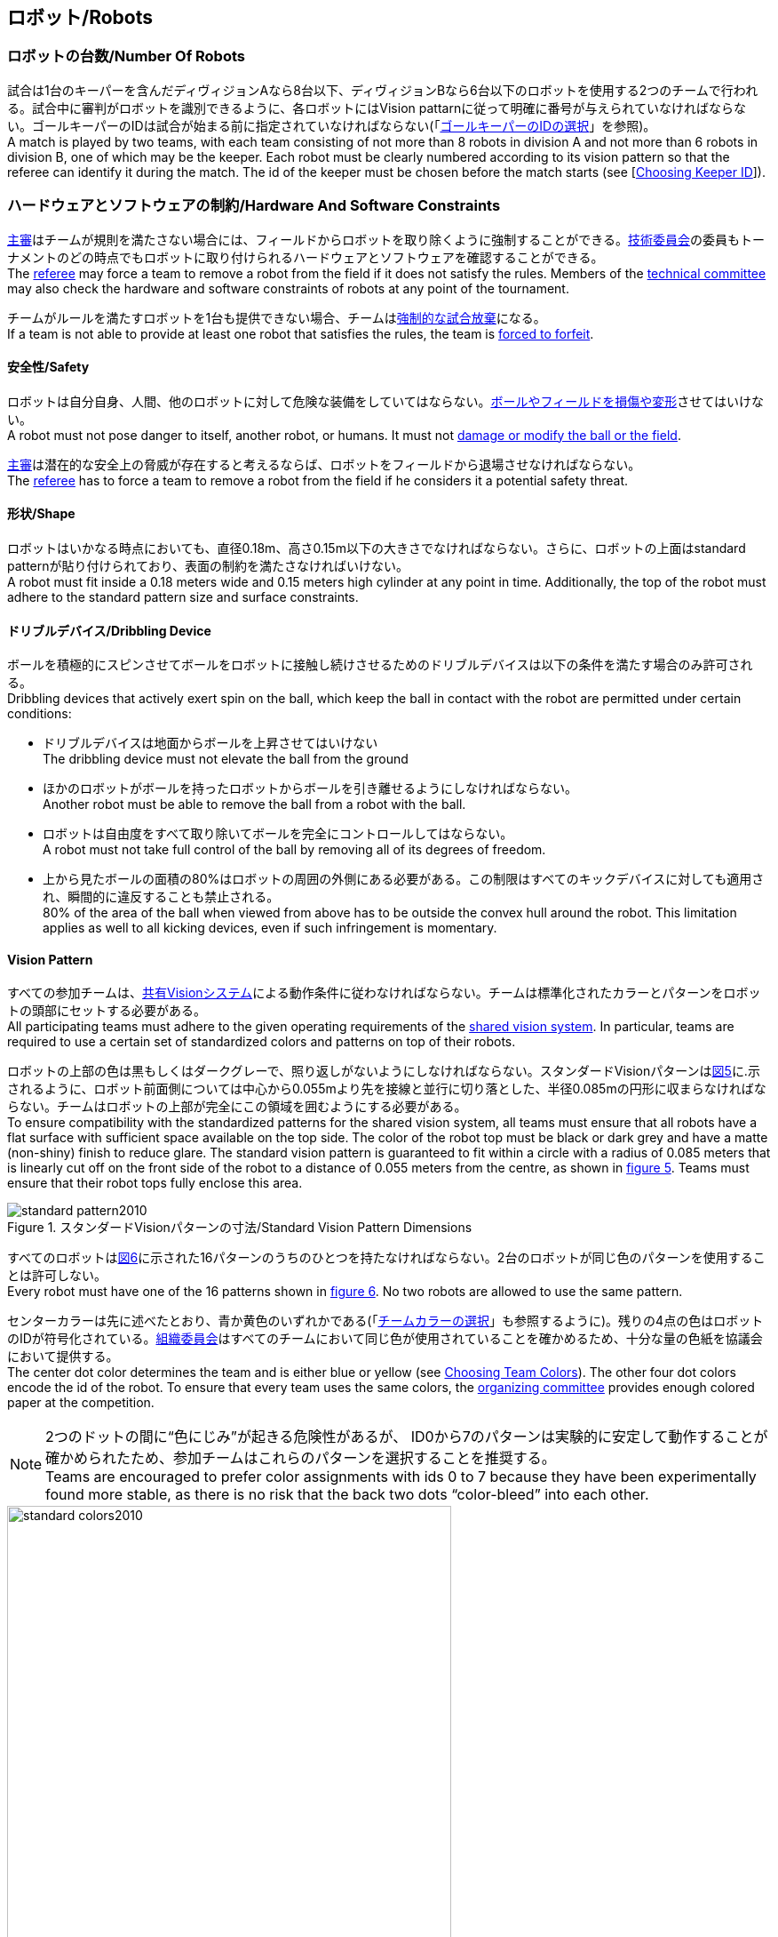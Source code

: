 == ロボット/Robots

=== ロボットの台数/Number Of Robots
試合は1台のキーパーを含んだディヴィジョンAなら8台以下、ディヴィジョンBなら6台以下のロボットを使用する2つのチームで行われる。試合中に審判がロボットを識別できるように、各ロボットにはVision pattarnに従って明確に番号が与えられていなければならない。ゴールキーパーのIDは試合が始まる前に指定されていなければならない(「<<ゴールキーパーのIDの選択/Choosing Keeper Id,ゴールキーパーのIDの選択>>」を参照)。 +
A match is played by two teams, with each team consisting of not more than 8 robots in division A and not more than 6 robots in division B, one of which may be the keeper. Each robot must be clearly numbered according to its vision pattern so that the referee can identify it during the match. The id of the keeper must be chosen before the match starts (see [<<ゴールキーパーのIDの選択/Choosing Keeper Id, Choosing Keeper ID>>]).

=== ハードウェアとソフトウェアの制約/Hardware And Software Constraints
<<主審/Referee, 主審>>はチームが規則を満たさない場合には、フィールドからロボットを取り除くように強制することができる。<<技術委員会/Technical Committee, 技術委員会>>の委員もトーナメントのどの時点でもロボットに取り付けられるハードウェアとソフトウェアを確認することができる。 +
The <<主審/Referee, referee>> may force a team to remove a robot from the field if it does not satisfy the rules. Members of the <<技術委員会/Technical Committee, technical committee>> may also check the hardware and software constraints of robots at any point of the tournament.

チームがルールを満たすロボットを1台も提供できない場合、チームは<<強制的な試合放棄/Forced Forfeit, 強制的な試合放棄>>になる。 +
If a team is not able to provide at least one robot that satisfies the rules, the team is <<強制的な試合放棄/Forced Forfeit, forced to forfeit>>.

==== 安全性/Safety
ロボットは自分自身、人間、他のロボットに対して危険な装備をしていてはならない。<<ボールやフィールドの損傷/Damaging The Field Or The Ball, ボールやフィールドを損傷や変形>>させてはいけない。 +
A robot must not pose danger to itself, another robot, or humans. It must not <<ボールやフィールドの損傷/Damaging The Field Or The Ball, damage or modify the ball or the field>>.

<<主審/Referee, 主審>>は潜在的な安全上の脅威が存在すると考えるならば、ロボットをフィールドから退場させなければならない。 +
The <<主審/Referee, referee>> has to force a team to remove a robot from the field if he considers it a potential safety threat.

==== 形状/Shape
ロボットはいかなる時点においても、直径0.18m、高さ0.15m以下の大きさでなければならない。さらに、ロボットの上面はstandard patternが貼り付けられており、表面の制約を満たさなければいけない。 +
A robot must fit inside a 0.18 meters wide and 0.15 meters high cylinder at any point in time. Additionally, the top of the robot must adhere to the standard pattern size and surface constraints.

==== ドリブルデバイス/Dribbling Device
ボールを積極的にスピンさせてボールをロボットに接触し続けさせるためのドリブルデバイスは以下の条件を満たす場合のみ許可される。 +
Dribbling devices that actively exert spin on the ball, which keep the ball in contact with the robot are permitted under certain conditions:

* ドリブルデバイスは地面からボールを上昇させてはいけない +
The dribbling device must not elevate the ball from the ground
* ほかのロボットがボールを持ったロボットからボールを引き離せるようにしなければならない。 +
Another robot must be able to remove the ball from a robot with the ball.
* ロボットは自由度をすべて取り除いてボールを完全にコントロールしてはならない。 +
A robot must not take full control of the ball by removing all of its degrees of freedom.
* 上から見たボールの面積の80%はロボットの周囲の外側にある必要がある。この制限はすべてのキックデバイスに対しても適用され、瞬間的に違反することも禁止される。 +
80% of the area of the ball when viewed from above has to be outside the convex hull around the robot. This limitation applies as well to all kicking devices, even if such infringement is momentary.

==== Vision Pattern
すべての参加チームは、<<Vision, 共有Visionシステム>>による動作条件に従わなければならない。チームは標準化されたカラーとパターンをロボットの頭部にセットする必要がある。 +
All participating teams must adhere to the given operating requirements of the <<Vision, shared vision system>>. In particular, teams are required to use a certain set of standardized colors and patterns on top of their robots.

ロボットの上部の色は黒もしくはダークグレーで、照り返しがないようにしなければならない。スタンダードVisionパターンは<<standard-vision-pattern, 図5>>に.示されるように、ロボット前面側については中心から0.055mより先を接線と並行に切り落とした、半径0.085mの円形に収まらなければならない。チームはロボットの上部が完全にこの領域を囲むようにする必要がある。 +
To ensure compatibility with the standardized patterns for the shared vision system, all teams must ensure that all robots have a flat surface with sufficient space available on the top side. The color of the robot top must be black or dark grey and have a matte (non-shiny) finish to reduce glare. The standard vision pattern is guaranteed to fit within a circle with a radius of 0.085 meters that is linearly cut off on the front side of the robot to a distance of 0.055 meters from the centre, as shown in <<standard-vision-pattern, figure 5>>. Teams must ensure that their robot tops fully enclose this area.

[[standard-vision-pattern]]
.スタンダードVisionパターンの寸法/Standard Vision Pattern Dimensions
image::standard_pattern2010.png[]

すべてのロボットは<<standard-vision-colors, 図6>>に示された16パターンのうちのひとつを持たなければならない。2台のロボットが同じ色のパターンを使用することは許可しない。 +
Every robot must have one of the 16 patterns shown in <<standard-vision-colors, figure 6>>. No two robots are allowed to use the same pattern.

センターカラーは先に述べたとおり、青か黄色のいずれかである(「<<チームカラーの選択/Choosing Team Colors, チームカラーの選択>>」も参照するように)。残りの4点の色はロボットのIDが符号化されている。<<組織委員会/Organizing Committee, 組織委員会>>はすべてのチームにおいて同じ色が使用されていることを確かめるため、十分な量の色紙を協議会において提供する。 +
The center dot color determines the team and is either blue or yellow (see <<チームカラーの選択/Choosing Team Colors, Choosing Team Colors>>). The other four dot colors encode the id of the robot. To ensure that every team uses the same colors, the <<組織委員会/Organizing Committee, organizing committee>> provides enough colored paper at the competition.

NOTE: 2つのドットの間に“色にじみ”が起きる危険性があるが、 ID0から7のパターンは実験的に安定して動作することが確かめられたため、参加チームはこれらのパターンを選択することを推奨する。 +
Teams are encouraged to prefer color assignments with ids 0 to 7 because they have been experimentally found more stable, as there is no risk that the back two dots “color-bleed” into each other.

.スタンダードVisionパターンの色/Standard Vision Pattern Colors
[[standard-vision-colors]]
image::standard_colors2010.png[width=500]

==== 無線通信/Radio Communication
無線通信を使用する参加者は、通信の方法、電力、周波数を<<組織委員会/Organizing Committee, 組織委員会>>に通知するものとする。<<組織委員会/Organizing Committee, 組織委員会>>は、登録後のいかなる変更についてもできるだけ早く通知を受けなければならない。混線を回避するために、試合の前にチームは2つの周波数から選択出来るようにしなければならない。無線通信の形式は、競技が開催される国の法的規則に従うものとする。現地の法律を守ることは、ロボカップ委員会ではなく競技するチームが責任を負うものとする。 +
Participants using wireless communications must notify the <<組織委員会/Organizing Committee, organizing committee>> of the method of wireless communication, power, and frequency. The <<組織委員会/Organizing Committee, organizing committee>> must be notified of any change after registration as soon as possible. In order to avoid interference, a team must be able to select from two carrier frequencies before the match. The type of wireless communication has to follow legal regulations of the country where the competition is held. Compliance with local laws is the responsibility of the competing teams, not the RoboCup Federation.

無線通信のタイプも地域の組織委員会により制限されることがある。<<地域の組織委員会/Local Organizing Committee, 地域の組織委員会>>はどんな制限も、できるだけ早くコミュニティーに通知すること。 +
The type of wireless communication may also be restricted by the <<地域の組織委員会/Local Organizing Committee, local organizing committee>>. The local organizing committee will announce any restrictions to the community as early as possible.

NOTE: Bluetoothによる通信は周波数チャンネルを固定にできないので禁止する。 +
Bluetooth is not allowed since it cannot be fixed to frequency channels.

==== 自律性/Autonomy
ロボットの装備は完全に自律していなくてはならない。試合中、人間のオペレーターは、<<概要/Overview, 休憩>>や<<タイムアウト/Timeouts, タイムアウト>>中以外に、システムに対して一切の情報を入力することはできない。このルールを無視することは、<<非スポーツマン行為/Unsporting Behavior, 非スポーツマン行為>>とみなす。 +
The robotic equipment has to be fully autonomous. Human operators are not permitted to enter any information to the system during a match, except in <<概要/Overview, breaks>> or during a <<タイムアウト/Timeouts, timeout>>. Disregarding this rule is considered <<非スポーツマン行為/Unsporting Behavior, unsporting behavior>>.

